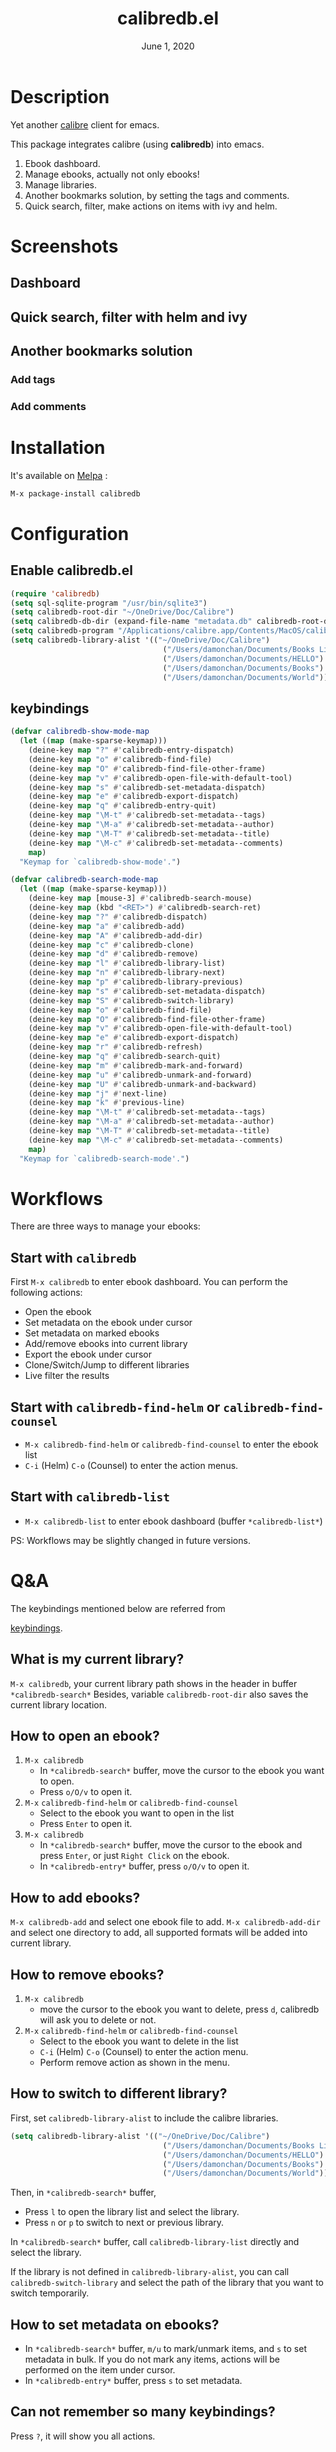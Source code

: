 #+TITLE:   calibredb.el
#+DATE:    June 1, 2020
#+SINCE:   <replace with next tagged release version>
#+STARTUP: inlineimages nofold
[[https://melpa.org/#/calibredb][file:https://melpa.org/packages/calibredb-badge.svg]]

* Table of Contents :TOC_3:noexport:
- [[#description][Description]]
- [[#screenshots][Screenshots]]
  - [[#dashboard][Dashboard]]
  - [[#quick-search-filter-with-helm-and-ivy][Quick search, filter with helm and ivy]]
  - [[#another-bookmarks-solution][Another bookmarks solution]]
    - [[#add-tags][Add tags]]
    - [[#add-comments][Add comments]]
- [[#installation][Installation]]
- [[#configuration][Configuration]]
  - [[#enable-calibredbel][Enable calibredb.el]]
  - [[#keybindings][keybindings]]
- [[#workflows][Workflows]]
  - [[#start-with-calibredb][Start with =calibredb=]]
  - [[#start-with-calibredb-find-helm-or-calibredb-find-counsel][Start with =calibredb-find-helm= or =calibredb-find-counsel=]]
  - [[#start-with-calibredb-list][Start with =calibredb-list=]]
- [[#qa][Q&A]]
  - [[#what-is-my-current-library][What is my current library?]]
  - [[#how-to-open-an-ebook][How to open an ebook?]]
  - [[#how-to-add-ebooks][How to add ebooks?]]
  - [[#how-to-remove-ebooks][How to remove ebooks?]]
  - [[#how-to-switch-to-different-library][How to switch to different library?]]
  - [[#how-to-set-metadata-on-ebooks][How to set metadata on ebooks?]]
  - [[#can-not-remember-so-many-keybindings][Can not remember so many keybindings?]]
  - [[#more-examples][More examples?]]
- [[#supported-features][Supported Features]]
  - [[#calibredb][calibredb]]
  - [[#calibredb-search-live-filter][calibredb-search-live-filter]]
  - [[#calibredb-find-helm][calibredb-find-helm]]
  - [[#calibredb-find-counsel][calibredb-find-counsel]]
  - [[#calibredb-list][calibredb-list]]
  - [[#calibredb-clone][calibredb-clone]]
  - [[#calibredb-library-list][calibredb-library-list]]
  - [[#calibredb-switch-library][calibredb-switch-library]]
  - [[#show-details][Show details]]
  - [[#calibredb-dispatch][calibredb-dispatch]]
  - [[#add][add]]
  - [[#remove][remove]]
  - [[#show_metadata][show_metadata]]
  - [[#set_metadata][set_metadata]]
    - [[#--filed-tags][=--filed tags=]]
    - [[#--filed-comments][=--filed comments=]]
    - [[#--list-fields][=--list-fields=]]
  - [[#export][Export]]
- [[#logs][Logs]]
  - [[#2020-05-31][=2020-05-31=]]
  - [[#2020-05-30][=2020-05-30=]]
  - [[#2020-05-16][=2020-05-16=]]
  - [[#2020-05-15][=2020-05-15=]]
  - [[#2020-05-14][=2020-05-14=]]
  - [[#2020-05-13][=2020-05-13=]]
  - [[#2020-05-10][=2020-05-10=]]
  - [[#2020-05-09][=2020-05-09=]]

* Description
Yet another [[https://calibre-ebook.com/][calibre]] client for emacs.

This package integrates calibre (using *calibredb*) into emacs.

1. Ebook dashboard.
2. Manage ebooks, actually not only ebooks!
3. Manage libraries.
4. Another bookmarks solution, by setting the tags and comments.
5. Quick search, filter, make actions on items with ivy and helm.

* Screenshots
** Dashboard
#+attr_org: :width 600px
[[file:img/dashboard.jpg]]

** Quick search, filter with helm and ivy
#+attr_org: :width 600px
[[file:img/helm.png]]
[[file:img/ivy.png]]
** Another bookmarks solution
*** Add tags
#+attr_org: :width 600px
[[file:img/tag.gif]]
*** Add comments
#+attr_org: :width 600px
[[file:img/comment.gif]]

* Installation

It's available on [[https://melpa.org/][Melpa]] :

#+BEGIN_SRC emacs-lisp
M-x package-install calibredb
#+END_SRC

* Configuration

** Enable calibredb.el

#+BEGIN_SRC emacs-lisp
(require 'calibredb)
(setq sql-sqlite-program "/usr/bin/sqlite3")
(setq calibredb-root-dir "~/OneDrive/Doc/Calibre")
(setq calibredb-db-dir (expand-file-name "metadata.db" calibredb-root-dir))
(setq calibredb-program "/Applications/calibre.app/Contents/MacOS/calibredb")
(setq calibredb-library-alist '(("~/OneDrive/Doc/Calibre")
                                  ("/Users/damonchan/Documents/Books Library")
                                  ("/Users/damonchan/Documents/HELLO")
                                  ("/Users/damonchan/Documents/Books")
                                  ("/Users/damonchan/Documents/World")))
#+END_SRC

** keybindings

#+BEGIN_SRC emacs-lisp
(defvar calibredb-show-mode-map
  (let ((map (make-sparse-keymap)))
    (deine-key map "?" #'calibredb-entry-dispatch)
    (deine-key map "o" #'calibredb-find-file)
    (deine-key map "O" #'calibredb-find-file-other-frame)
    (deine-key map "v" #'calibredb-open-file-with-default-tool)
    (deine-key map "s" #'calibredb-set-metadata-dispatch)
    (deine-key map "e" #'calibredb-export-dispatch)
    (deine-key map "q" #'calibredb-entry-quit)
    (deine-key map "\M-t" #'calibredb-set-metadata--tags)
    (deine-key map "\M-a" #'calibredb-set-metadata--author)
    (deine-key map "\M-T" #'calibredb-set-metadata--title)
    (deine-key map "\M-c" #'calibredb-set-metadata--comments)
    map)
  "Keymap for `calibredb-show-mode'.")

(defvar calibredb-search-mode-map
  (let ((map (make-sparse-keymap)))
    (deine-key map [mouse-3] #'calibredb-search-mouse)
    (deine-key map (kbd "<RET>") #'calibredb-search-ret)
    (deine-key map "?" #'calibredb-dispatch)
    (deine-key map "a" #'calibredb-add)
    (deine-key map "A" #'calibredb-add-dir)
    (deine-key map "c" #'calibredb-clone)
    (deine-key map "d" #'calibredb-remove)
    (deine-key map "l" #'calibredb-library-list)
    (deine-key map "n" #'calibredb-library-next)
    (deine-key map "p" #'calibredb-library-previous)
    (deine-key map "s" #'calibredb-set-metadata-dispatch)
    (deine-key map "S" #'calibredb-switch-library)
    (deine-key map "o" #'calibredb-find-file)
    (deine-key map "O" #'calibredb-find-file-other-frame)
    (deine-key map "v" #'calibredb-open-file-with-default-tool)
    (deine-key map "e" #'calibredb-export-dispatch)
    (deine-key map "r" #'calibredb-refresh)
    (deine-key map "q" #'calibredb-search-quit)
    (deine-key map "m" #'calibredb-mark-and-forward)
    (deine-key map "u" #'calibredb-unmark-and-forward)
    (deine-key map "U" #'calibredb-unmark-and-backward)
    (deine-key map "j" #'next-line)
    (deine-key map "k" #'previous-line)
    (deine-key map "\M-t" #'calibredb-set-metadata--tags)
    (deine-key map "\M-a" #'calibredb-set-metadata--author)
    (deine-key map "\M-T" #'calibredb-set-metadata--title)
    (deine-key map "\M-c" #'calibredb-set-metadata--comments)
    map)
  "Keymap for `calibredb-search-mode'.")
#+END_SRC


* Workflows
There are three ways to manage your ebooks:
** Start with =calibredb=
First  =M-x calibredb= to enter ebook dashboard.
You can perform the following actions:
 - Open the ebook
 - Set metadata on the ebook under cursor
 - Set metadata on marked ebooks
 - Add/remove ebooks into current library
 - Export the ebook under cursor
 - Clone/Switch/Jump to different libraries
 - Live filter the results

** Start with =calibredb-find-helm= or =calibredb-find-counsel=
   - =M-x calibredb-find-helm= or =calibredb-find-counsel= to enter the ebook list
   - =C-i= (Helm) =C-o= (Counsel) to enter the action menus.
** Start with =calibredb-list=
   - =M-x calibredb-list= to enter ebook dashboard (buffer =*calibredb-list*=)

PS:
Workflows may be slightly changed in future versions.

* Q&A
The keybindings mentioned below are referred from
#+html: <a href="#keybindings">keybindings</a>.

** What is my current library?
=M-x calibredb=, your current library path shows in the header in buffer =*calibredb-search*=
Besides, variable =calibredb-root-dir= also saves the current library location.

** How to open an ebook?
1. =M-x calibredb=
   - In =*calibredb-search*= buffer, move the cursor to the ebook you want to open.
   - Press =o/O/v= to open it.

2. =M-x= =calibredb-find-helm= or =calibredb-find-counsel=
   - Select to the ebook you want to open in the list
   - Press =Enter= to open it.

3. =M-x calibredb=
   - In =*calibredb-search*= buffer, move the cursor to the ebook and press =Enter=, or just =Right Click= on the ebook.
   - In =*calibredb-entry*= buffer, press =o/O/v= to open it.
    
** How to add ebooks?
=M-x calibredb-add= and select one ebook file to add.
=M-x calibredb-add-dir= and select one directory to add, all supported formats will be added into current library.

** How to remove ebooks?
1. =M-x calibredb=
   - move the cursor to the ebook you want to delete, press =d=, calibredb will ask you to delete or not.

2. =M-x= =calibredb-find-helm= or =calibredb-find-counsel=
   - Select to the ebook you want to delete in the list
   - =C-i= (Helm) =C-o= (Counsel) to enter the action menu.
   - Perform remove action as shown in the menu.

** How to switch to different library?
First, set =calibredb-library-alist= to include the calibre libraries.
#+BEGIN_SRC emacs-lisp
(setq calibredb-library-alist '(("~/OneDrive/Doc/Calibre")
                                  ("/Users/damonchan/Documents/Books Library")
                                  ("/Users/damonchan/Documents/HELLO")
                                  ("/Users/damonchan/Documents/Books")
                                  ("/Users/damonchan/Documents/World")))
#+END_SRC
Then, in =*calibredb-search*= buffer,
 - Press =l= to open the library list and select the library.
 - Press =n= or =p= to switch to next or previous library.

In =*calibredb-search*= buffer, call =calibredb-library-list= directly and select
the library.

If the library is not defined in =calibredb-library-alist=, you can call
=calibredb-switch-library= and select the path of the library that you want to
switch temporarily.

** How to set metadata on ebooks?
- In =*calibredb-search*= buffer, =m/u= to mark/unmark items, and =s= to set metadata
  in bulk. If you do not mark any items, actions will be performed on the item
  under cursor.
- In =*calibredb-entry*= buffer, press =s= to set metadata.

** Can not remember so many keybindings?
Press ~?~, it will show you all actions.

** More examples?
Please check
#+html: <a href="#keybindings">keybindings</a>
. All are self documented.

* Supported Features

For more details on the actions, check the official calibre documents:
https://manual.calibre-ebook.com/generated/en/calibredb.html

** calibredb
Enter calibre emacs client, a new buffer called =*calibredb-search*= with =calibredb-search-mode=
#+BEGIN_SRC emacs-lisp
M-x calibredb
#+END_SRC
=RET= or =mouse-3= to open the entry
TODO:
    - Multiple dashboard with different libraries.
    - Sorting.
     
** calibredb-search-live-filter
In =*calibredb-search*=,
perform live filtering:
#+BEGIN_SRC emacs-lisp
M-x calibredb-search-live-filter
#+END_SRC

Please notice: currently, the filtering is column-oriented, not buffer oriented.
The following columns will be searched:
- id
- text
- tag
- title
- format
- author_sort

If the keyword occurs in any of the columns above, the matched ebook record will
be shown.

Here is the demo:
[[file:img/filter.gif]]

** calibredb-find-helm
Use helm to list all ebooks
#+BEGIN_SRC emacs-lisp
M-x calibredb-find-helm
#+END_SRC

** calibredb-find-counsel
Use counsel to list all ebooks
#+BEGIN_SRC emacs-lisp
M-x calibredb-find-counsel
#+END_SRC

** calibredb-list
Generate an org buffer which contains all files' cover images, titles and the file links.
#+BEGIN_SRC emacs-lisp
M-x calibredb-list
#+END_SRC

** calibredb-clone
Create a clone of the current library. This creates a new, empty library that
has all the same custom columns, Virtual libraries and other settings as the
current library.

#+BEGIN_SRC emacs-lisp
M-x calibredb-clone
#+END_SRC

Tips: Libraries can be used for any purposes, one for books, one for
lecture notes, one for research references etc.

** calibredb-library-list
Switch library from library list defined in =calibredb-library-alist=.
If under =*calibredb-search*= buffer, it will auto refresh after
selecting the new item.

#+BEGIN_SRC emacs-lisp
M-x calibredb-library-list
#+END_SRC

** calibredb-switch-library
Switch a library temporary by selecting a path.

#+BEGIN_SRC emacs-lisp
M-x calibredb-switch-library
#+END_SRC

** Show details
This action will get you to the book details buffer called =*calibredb-entry*=

** calibredb-dispatch
Under =*calilbredb-search*= or =*calilbredb-entry*= buffer, you can make actions on
selected item with =calibredb-dispatch=, just like =magit-dispatch=.

#+BEGIN_SRC emacs-lisp
M-x calibredb-dispatch
#+END_SRC
Or fire with keybinding ~?~

Demo:
#+attr_org: :width 600px
[[file:img/details.gif]]

** add
To add a file into calibre, call
#+BEGIN_SRC emacs-lisp
M-x calibredb-add
#+END_SRC

To add a directory into calibre, call
#+BEGIN_SRC emacs-lisp
M-x calibredb-add-dir
#+END_SRC

** remove
Remove an item.

** show_metadata

** set_metadata
*** =--filed tags=
*** =--filed comments=
*** =--list-fields=

** Export

* Logs
** =2020-05-31=
Version *1.7.0*:
- Add =calibredb-search-live-filter= to support live filtering.

** =2020-05-30=
Version *1.6.0*:
- Add mark/unmark features in =*calibredb-search*=
- Upgrade =calibredb-set-metadata-dispatch= and =calibredb-export-dispatch.=
- Add =calibredb-library-next= and =calibredb-library-previous=
- Improve the library management experience.

** =2020-05-16=
Version *1.5.0*:
- Add keybindings.

** =2020-05-15=
Version *1.4.0*:
- Add customization items, faces and formats for =*calibredb-search*= and completing list.

** =2020-05-14=
Version *1.3.0*:
- =calibredb-clone=
- =calibrede-switch-library=
- =calibrede-library-list=

** =2020-05-13=
Version *1.2.0*:
- =calibredb-export=
- =calibredb=

** =2020-05-10=
Version *1.1.0*:
- =calibredb-dispatch=

** =2020-05-09=
Version *1.0*.0:
- =calibredb-find-helm=
- =calibredb-find-counsel=
- =calibredb-list=
